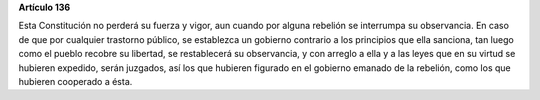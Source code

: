 **Artículo 136**

Esta Constitución no perderá su fuerza y vigor, aun cuando por alguna
rebelión se interrumpa su observancia. En caso de que por cualquier
trastorno público, se establezca un gobierno contrario a los principios
que ella sanciona, tan luego como el pueblo recobre su libertad, se
restablecerá su observancia, y con arreglo a ella y a las leyes que en
su virtud se hubieren expedido, serán juzgados, así los que hubieren
figurado en el gobierno emanado de la rebelión, como los que hubieren
cooperado a ésta.
